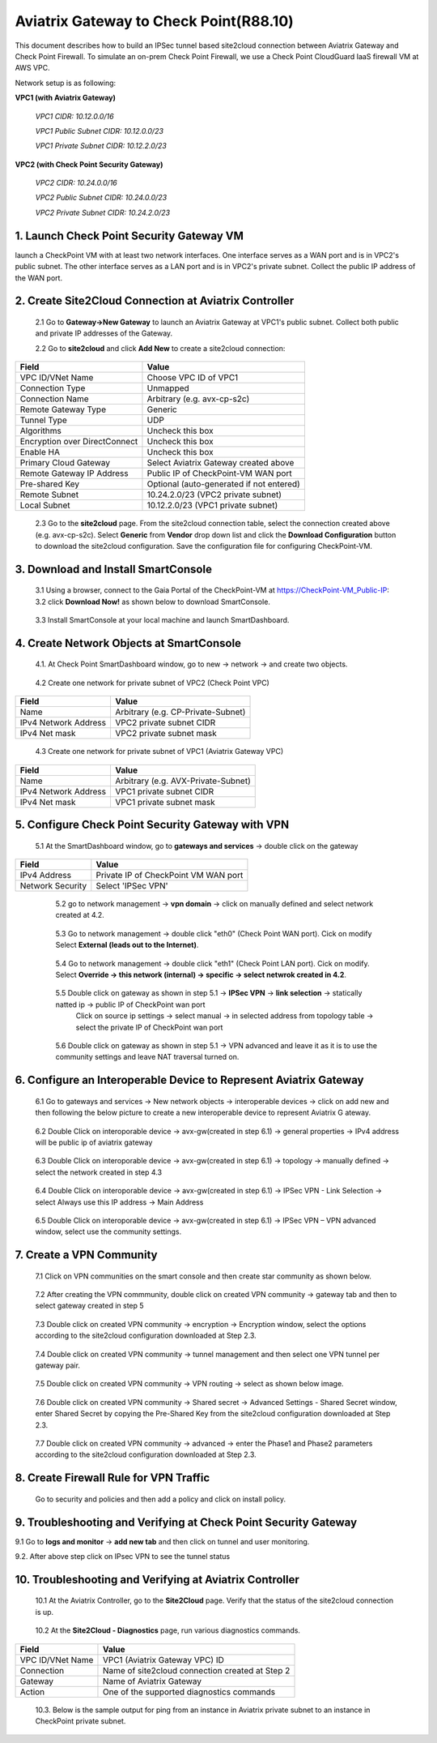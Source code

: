 .. meta::
   :description: Site2Cloud connection between Aviatrix Gateway and Check Point
   :keywords: Site2cloud, site to cloud, aviatrix, ipsec vpn, tunnel, Check Point


============================================
Aviatrix Gateway to Check Point(R88.10)
============================================

This document describes how to build an IPSec tunnel based site2cloud connection between Aviatrix Gateway and Check Point Firewall. To simulate an on-prem Check Point Firewall, we use a Check Point CloudGuard IaaS firewall VM at AWS VPC.

Network setup is as following:

**VPC1 (with Aviatrix Gateway)**

    *VPC1 CIDR: 10.12.0.0/16*

    *VPC1 Public Subnet CIDR: 10.12.0.0/23*

    *VPC1 Private Subnet CIDR: 10.12.2.0/23*

**VPC2 (with Check Point Security Gateway)**

    *VPC2 CIDR: 10.24.0.0/16*

    *VPC2 Public Subnet CIDR: 10.24.0.0/23*

    *VPC2 Private Subnet CIDR: 10.24.2.0/23*

1. Launch Check Point Security Gateway VM
=========================================

launch a  CheckPoint VM with at least two network interfaces. One interface serves as a WAN port and is in VPC2's public subnet. The other interface serves as a LAN port and is in VPC2's private subnet. Collect the public IP address of the WAN port.

2. Create Site2Cloud Connection at Aviatrix Controller
======================================================

 2.1 Go to **Gateway->New Gateway** to launch an Aviatrix Gateway at VPC1's public subnet. Collect both public and private IP addresses of the Gateway.

 2.2 Go to **site2cloud** and click **Add New** to create a site2cloud connection:

===============================     =================================================================
  **Field**                         **Value**
===============================     =================================================================
  VPC ID/VNet Name                  Choose VPC ID of VPC1
  Connection Type                   Unmapped
  Connection Name                   Arbitrary (e.g. avx-cp-s2c)
  Remote Gateway Type               Generic
  Tunnel Type                       UDP
  Algorithms                        Uncheck this box
  Encryption over DirectConnect     Uncheck this box
  Enable HA                         Uncheck this box
  Primary Cloud Gateway             Select Aviatrix Gateway created above
  Remote Gateway IP Address         Public IP of CheckPoint-VM WAN port
  Pre-shared Key                    Optional (auto-generated if not entered)
  Remote Subnet                     10.24.2.0/23 (VPC2 private subnet)
  Local Subnet                      10.12.2.0/23 (VPC1 private subnet)
===============================     =================================================================

 2.3 Go to the **site2cloud** page. From the site2cloud connection table, select the connection created above (e.g. avx-cp-s2c). Select **Generic** from **Vendor** drop down list and click the **Download Configuration** button to download the site2cloud configuration. Save the configuration file for configuring CheckPoint-VM.

3. Download and Install SmartConsole
====================================

 3.1 Using a browser, connect to the Gaia Portal of the CheckPoint-VM at https://CheckPoint-VM_Public-IP:
 3.2 click **Download Now!** as shown below to download SmartConsole.

|image1|

 3.3 Install SmartConsole at your local machine and launch SmartDashboard.

4. Create Network Objects at SmartConsole
=========================================
 4.1. At Check Point SmartDashboard window, go to new -> network -> and create two objects.

|image2|

 4.2 Create one network for private subnet of VPC2 (Check Point VPC)

|image3|

===============================     =================================================================
  **Field**                         **Value**
===============================     =================================================================
  Name                              Arbitrary (e.g. CP-Private-Subnet)
  IPv4 Network Address              VPC2 private subnet CIDR
  IPv4 Net mask                     VPC2 private subnet mask
===============================     =================================================================

 4.3 Create one network for private subnet of VPC1 (Aviatrix Gateway VPC)

|image4|

===============================     =================================================================
  **Field**                         **Value**
===============================     =================================================================
  Name                              Arbitrary (e.g. AVX-Private-Subnet)
  IPv4 Network Address              VPC1 private subnet CIDR
  IPv4 Net mask                     VPC1 private subnet mask
===============================     =================================================================

5. Configure Check Point Security Gateway with VPN
==================================================
  5.1 At the SmartDashboard window, go to **gateways and services** -> double click on the gateway

  |image5|

  |image6|

===============================     =================================================================
  **Field**                         **Value**
===============================     =================================================================
  IPv4 Address                      Private IP of CheckPoint VM WAN port
  Network Security                  Select 'IPSec VPN'
===============================     =================================================================

  5.2 go to network management -> **vpn domain** -> click on manually defined and select network created at 4.2.

 |image7|

  5.3 Go to network management -> double click "eth0" (Check Point WAN port). Cick on modify Select **External (leads out to the Internet)**.

 |image8|

  5.4 Go to network management -> double click "eth1" (Check Point LAN port). Cick on modify. Select **Override -> this network (internal) -> specific -> select netwrok created in 4.2**.

 |image9|

  5.5 Double click on gateway as shown in step 5.1 -> **IPSec VPN** -> **link selection** ->  statically natted ip -> public IP of CheckPoint wan port
      Click on source ip settings -> select manual  -> in selected address from topology table -> select the private IP of CheckPoint wan port

 |image10|

  5.6 Double click on gateway as shown in step 5.1 ->  VPN advanced and leave it as it is to use the community settings and leave NAT traversal turned on.

 |image11|

6. Configure an Interoperable Device to Represent Aviatrix Gateway
==================================================================

 6.1 Go to gateways and services -> New network objects -> interoperable devices -> click on add new and then following the below picture to create a new interoperable device to represent Aviatrix G
 ateway.

|image12|

|image13|

 6.2 Double Click on interoporable device -> avx-gw(created in step 6.1) -> general properties -> IPv4 address will be public ip of aviatrix gateway

|image14|

 6.3 Double Click on interoporable device -> avx-gw(created in step 6.1) -> topology -> manually defined -> select the network created in step 4.3

|image15|

 6.4 Double Click on interoporable device -> avx-gw(created in step 6.1) -> IPSec VPN - Link Selection  -> select Always use this IP address -> Main Address

|image16|

 6.5 Double Click on interoporable device -> avx-gw(created in step 6.1) -> IPSec VPN – VPN advanced window, select use the community settings.

|image17|

7. Create a VPN Community
==========================

 7.1 Click on VPN communities on the smart console and then create star community as shown below.

|image18|

|image19|

 7.2 After creating the VPN commmunity, double click on created VPN community -> gateway tab and then to select gateway created in step 5

|image20|

 7.3 Double click on created VPN community -> encryption ->  Encryption window, select the options according to the site2cloud configuration downloaded at Step 2.3.

|image21|

 7.4 Double click on created VPN community -> tunnel management and then select one VPN tunnel per gateway pair.

|image22|

 7.5 Double click on created VPN community -> VPN routing -> select as shown below image.

|image23|

 7.6 Double click on created VPN community -> Shared secret -> Advanced Settings - Shared Secret window, enter Shared Secret by copying the Pre-Shared Key from the site2cloud configuration downloaded at Step 2.3.

|image24|

 7.7 Double click on created VPN community -> advanced -> enter the Phase1 and Phase2 parameters according to the site2cloud configuration downloaded at Step 2.3.

|image25|


8. Create Firewall Rule for VPN Traffic
=======================================
 Go to security and policies and then add a policy and click on install policy.

|image26|


9. Troubleshooting and Verifying at Check Point Security Gateway
================================================================
9.1 Go to **logs and monitor** -> **add new tab** and then click on tunnel and user monitoring.

|image27|


9.2. After above step click on IPsec VPN to see the tunnel status

|image28|

|image29|


10. Troubleshooting and Verifying at Aviatrix Controller
========================================================

 10.1 At the Aviatrix Controller, go to the **Site2Cloud** page. Verify that the status of the site2cloud connection is up.

|image30|

 10.2 At the **Site2Cloud - Diagnostics** page, run various diagnostics commands.

|image31|

===============================     =================================================================
  **Field**                         **Value**
===============================     =================================================================
  VPC ID/VNet Name                  VPC1 (Aviatrix Gateway VPC) ID
  Connection                        Name of site2cloud connection created at Step 2
  Gateway                           Name of Aviatrix Gateway
  Action                            One of the supported diagnostics commands
===============================     =================================================================

 10.3. Below is the sample output for ping from an instance in Aviatrix private subnet to an instance in CheckPoint private subnet.

|image32|

.. |image1| image:: ./s2c_checkpoint_r88_media/image1.png
    :width: 100%
.. |image2| image:: ./s2c_checkpoint_r88_media/image2.png
    :width: 100%
.. |image3| image:: ./s2c_checkpoint_r88_media/image3.png
    :width: 100%
.. |image4| image:: ./s2c_checkpoint_r88_media/image4.png
    :width: 100%
.. |image5| image:: ./s2c_checkpoint_r88_media/image5.png
    :width: 100%
.. |image6| image:: ./s2c_checkpoint_r88_media/image6.png
    :width: 100%
.. |image7| image:: ./s2c_checkpoint_r88_media/image7.png
    :width: 100%
.. |image8| image:: ./s2c_checkpoint_r88_media/image8.png
    :width: 100%
.. |image9| image:: ./s2c_checkpoint_r88_media/image9.png
    :width: 100%
.. |image10| image:: ./s2c_checkpoint_r88_media/image10.png
    :width: 100%
.. |image11| image:: ./s2c_checkpoint_r88_media/image11.png
    :width: 100%
.. |image12| image:: ./s2c_checkpoint_r88_media/image12.png
    :width: 100%
.. |image13| image:: ./s2c_checkpoint_r88_media/image13.png
    :width: 100%
.. |image14| image:: ./s2c_checkpoint_r88_media/image14.png
    :width: 100%
.. |image15| image:: ./s2c_checkpoint_r88_media/image15.png
    :width: 100%
.. |image16| image:: ./s2c_checkpoint_r88_media/image16.png
    :width: 100%
.. |image17| image:: ./s2c_checkpoint_r88_media/image17.png
    :width: 100%
.. |image18| image:: ./s2c_checkpoint_r88_media/image18.png
    :width: 100%
.. |image19| image:: ./s2c_checkpoint_r88_media/image19.png
    :width: 100%
.. |image20| image:: ./s2c_checkpoint_r88_media/image20.png
    :width: 100%
.. |image21| image:: ./s2c_checkpoint_r88_media/image21.png
    :width: 100%
.. |image22| image:: ./s2c_checkpoint_r88_media/image22.png
    :width: 100%
.. |image23| image:: ./s2c_checkpoint_r88_media/image23.png
    :width: 100%
.. |image24| image:: ./s2c_checkpoint_r88_media/image24.png
    :width: 100%
.. |image25| image:: ./s2c_checkpoint_r88_media/image25.png
    :width: 100%
.. |image26| image:: ./s2c_checkpoint_r88_media/image26.png
    :width: 100%
.. |image27| image:: ./s2c_checkpoint_r88_media/image27.png
    :width: 100%
.. |image28| image:: ./s2c_checkpoint_r88_media/image28.png
    :width: 100%
.. |image29| image:: ./s2c_checkpoint_r88_media/image29.png
    :width: 100%
.. |image30| image:: ./s2c_checkpoint_r88_media/image30.png
    :width: 100%
.. |image31| image:: ./s2c_checkpoint_r88_media/image31.png
    :width: 100%
.. |image32| image:: ./s2c_checkpoint_r88_media/image32.png
    :width: 100%
